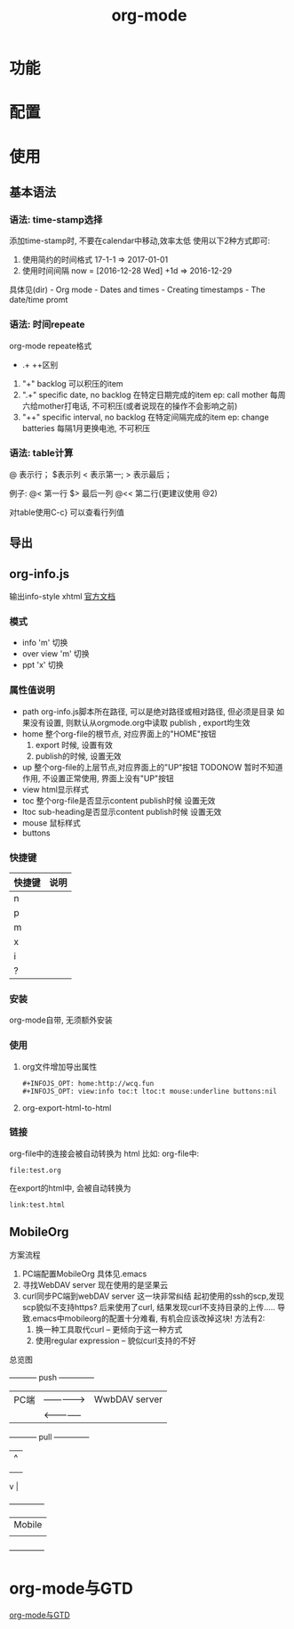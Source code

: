 #+TITLE: org-mode
#+INFOJS_OPT: path:../script/org-info.js
#+INFOJS_OPT: home:http://wcq.fun
#+INFOJS_OPT: toc:t ltoc:t
#+INFOJS_OPT: view:info mouse:underline buttons:nil

* 功能
* 配置
* 使用
** 基本语法
*** 语法: time-stamp选择
    添加time-stamp时, 不要在calendar中移动,效率太低
    使用以下2种方式即可:
    1. 使用简约的时间格式
       17-1-1  => 2017-01-01
    2. 使用时间间隔
       now = [2016-12-28 Wed]
       +1d  => 2016-12-29

    具体见(dir) - Org mode - Dates and times - Creating timestamps - The date/time promt

*** 语法: 时间repeate
    org-mode repeate格式
    +   .+   ++区别

    1. "+"
       backlog 可以积压的item
    2. ".+"
       specific date, no backlog 在特定日期完成的item
       ep: call mother
       每周六给mother打电话, 不可积压(或者说现在的操作不会影响之前)
    3. "++"
       specific interval, no backlog 在特定间隔完成的item
       ep: change batteries
       每隔1月更换电池, 不可积压
*** 语法: table计算
    @ 表示行； $表示列
    < 表示第一;   > 表示最后；

    例子:
    @<  第一行
    $>  最后一列
    @<< 第二行(更建议使用 @2)

    对table使用C-c} 可以查看行列值
    
** 导出
** org-info.js
   输出info-style xhtml
   [[https://orgmode.org/worg/code/org-info-js/][官方文档]]
*** 模式
    - info
      'm' 切换
    - over view 
      'm' 切换
    - ppt 
      'x' 切换

*** 属性值说明
    - path     org-info.js脚本所在路径, 可以是绝对路径或相对路径, 但必须是目录
               如果没有设置, 则默认从orgmode.org中读取
	       publish , export均生效
    - home     整个org-file的根节点,  对应界面上的"HOME"按钮
      1) export 时候, 设置有效
      2) publish的时候, 设置无效
    - up       整个org-file的上层节点,对应界面上的"UP"按钮
      TODONOW 暂时不知道作用, 不设置正常使用, 界面上没有"UP"按钮
    - view     html显示样式
    - toc      整个org-file是否显示content
      publish时候 设置无效
    - ltoc     sub-heading是否显示content
      publish时候 设置无效
    - mouse    鼠标样式
    - buttons 
*** 快捷键
    | 快捷键 | 说明 |
    |--------+------|
    | n      |      |
    |--------+------|
    | p      |      |
    |--------+------|
    | m      |      |
    |--------+------|
    | x      |      |
    |--------+------|
    | i      |      |
    |--------+------|
    | ?      |      |
    |--------+------|

*** 安装
    org-mode自带, 无须额外安装
*** 使用
    1. org文件增加导出属性
       #+BEGIN_EXAMPLE
       #+INFOJS_OPT: home:http://wcq.fun
       #+INFOJS_OPT: view:info toc:t ltoc:t mouse:underline buttons:nil
       #+END_EXAMPLE

    2. org-export-html-to-html
*** 链接
    org-file中的连接会被自动转换为 html 比如:
    org-file中:
    #+BEGIN_EXAMPLE
    file:test.org
    #+END_EXAMPLE
    
    在export的html中, 会被自动转换为
    #+BEGIN_EXAMPLE
    link:test.html
    #+END_EXAMPLE
** MobileOrg
    方案流程
     1. PC端配置MobileOrg
       	具体见.emacs
     2. 寻找WebDAV server
       	现在使用的是坚果云
     3. curl同步PC端到webDAV server
       	这一块非常纠结
       	起初使用的ssh的scp,发现scp貌似不支持https?
       	后来使用了curl, 结果发现curl不支持目录的上传.....
       	导致.emacs中mobileorg的配置十分难看, 有机会应该改掉这块!
       	方法有2:
       	1) 换一种工具取代curl  -- 更倾向于这一种方式
       	2) 使用regular expression -- 貌似curl支持的不好


    总览图

     +-----------+ push	       	+--------------+
     | PC端      |-------------->| WwbDAV server|
     |           |<--------------|              |
     +-----------+ pull	       	+--------------+
       	       	       	       	       | 	  ^ |
       	       	       	       	       | 	    |
       	       	       	       	       | 	    |
				       v	  |
                                 +--------------+
 			       	 | Mobile       |
                                 |              |
                                 +--------------+
* org-mode与GTD
  [[file:emacs_GTD.org][org-mode与GTD]]
